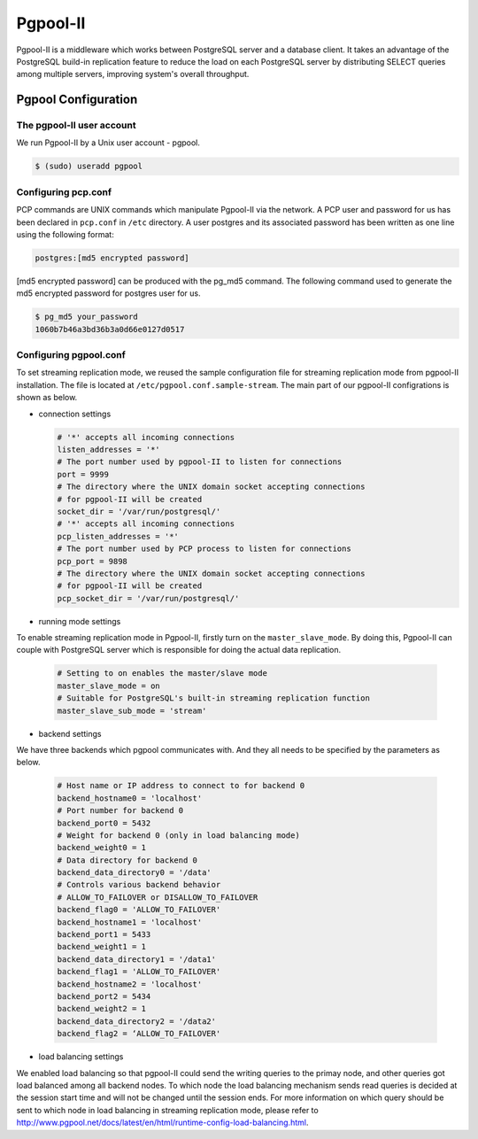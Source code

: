 .. _Pgpool_II:

Pgpool-II
==========
Pgpool-II is a middleware which works between PostgreSQL server and a database client. It takes an advantage of the PostgreSQL build-in replication feature to reduce the load on each PostgreSQL server by distributing SELECT queries among multiple servers, improving system's overall throughput.


Pgpool Configuration
---------------------

The pgpool-II user account
^^^^^^^^^^^^^^^^^^^^^^^^^^^
We run Pgpool-II by a Unix user account - pgpool.


.. code-block:: text-only

   $ (sudo) useradd pgpool


Configuring pcp.conf
^^^^^^^^^^^^^^^^^^^^
PCP commands are UNIX commands which manipulate Pgpool-II via the network. A PCP user and password for us has been declared in ``pcp.conf`` in ``/etc`` directory. A user postgres and its associated password has been written as one line using the following format:

.. code-block:: text-only

   postgres:[md5 encrypted password]


[md5 encrypted password] can be produced with the pg_md5 command. The following command used to generate the md5 encrypted password for postgres user for us.

.. code-block:: bash

   $ pg_md5 your_password
   1060b7b46a3bd36b3a0d66e0127d0517


Configuring pgpool.conf
^^^^^^^^^^^^^^^^^^^^^^^
To set streaming replication mode, we reused the sample configuration file for streaming replication mode from pgpool-II installation. The file is located at ``/etc/pgpool.conf.sample-stream``. The main part of our pgpool-II configrations is shown as below.

* connection settings

  .. code-block:: text-only

     # '*' accepts all incoming connections
     listen_addresses = '*'
     # The port number used by pgpool-II to listen for connections
     port = 9999
     # The directory where the UNIX domain socket accepting connections
     # for pgpool-II will be created
     socket_dir = '/var/run/postgresql/'
     # '*' accepts all incoming connections
     pcp_listen_addresses = '*'
     # The port number used by PCP process to listen for connections
     pcp_port = 9898
     # The directory where the UNIX domain socket accepting connections
     # for pgpool-II will be created
     pcp_socket_dir = '/var/run/postgresql/'


* running mode settings

To enable streaming replication mode in Pgpool-II, firstly turn on the ``master_slave_mode``. By doing this, Pgpool-II can couple with PostgreSQL server  which is responsible for doing the actual data replication.

  .. code-block:: text-only

     # Setting to on enables the master/slave mode
     master_slave_mode = on
     # Suitable for PostgreSQL's built-in streaming replication function
     master_slave_sub_mode = 'stream'

* backend settings

We have three backends which pgpool communicates with. And they all needs to be specified by the parameters as below.

  .. code-block:: text-only

     # Host name or IP address to connect to for backend 0
     backend_hostname0 = 'localhost'
     # Port number for backend 0
     backend_port0 = 5432
     # Weight for backend 0 (only in load balancing mode)
     backend_weight0 = 1
     # Data directory for backend 0
     backend_data_directory0 = '/data'
     # Controls various backend behavior
     # ALLOW_TO_FAILOVER or DISALLOW_TO_FAILOVER
     backend_flag0 = 'ALLOW_TO_FAILOVER'
     backend_hostname1 = 'localhost'
     backend_port1 = 5433
     backend_weight1 = 1
     backend_data_directory1 = '/data1'
     backend_flag1 = 'ALLOW_TO_FAILOVER'
     backend_hostname2 = 'localhost'
     backend_port2 = 5434
     backend_weight2 = 1
     backend_data_directory2 = '/data2'
     backend_flag2 = ‘ALLOW_TO_FAILOVER'


* load balancing settings
 
We enabled load balancing so that pgpool-II could send the writing queries to the primay node, and other queries got load balanced among all backend nodes. To which node the load balancing mechanism sends read queries is decided at the session start time and will not be changed until the session ends. For more information on which query should be sent to which node in load balancing in streaming replication mode, please refer to `<http://www.pgpool.net/docs/latest/en/html/runtime-config-load-balancing.html>`_.
